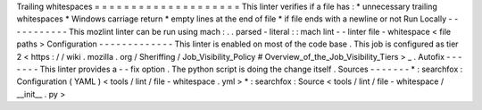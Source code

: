 Trailing
whitespaces
=
=
=
=
=
=
=
=
=
=
=
=
=
=
=
=
=
=
=
=
This
linter
verifies
if
a
file
has
:
*
unnecessary
trailing
whitespaces
*
Windows
carriage
return
*
empty
lines
at
the
end
of
file
*
if
file
ends
with
a
newline
or
not
Run
Locally
-
-
-
-
-
-
-
-
-
-
-
This
mozlint
linter
can
be
run
using
mach
:
.
.
parsed
-
literal
:
:
mach
lint
-
-
linter
file
-
whitespace
<
file
paths
>
Configuration
-
-
-
-
-
-
-
-
-
-
-
-
-
This
linter
is
enabled
on
most
of
the
code
base
.
This
job
is
configured
as
tier
2
<
https
:
/
/
wiki
.
mozilla
.
org
/
Sheriffing
/
Job_Visibility_Policy
#
Overview_of_the_Job_Visibility_Tiers
>
_
.
Autofix
-
-
-
-
-
-
-
This
linter
provides
a
-
-
fix
option
.
The
python
script
is
doing
the
change
itself
.
Sources
-
-
-
-
-
-
-
*
:
searchfox
:
Configuration
(
YAML
)
<
tools
/
lint
/
file
-
whitespace
.
yml
>
*
:
searchfox
:
Source
<
tools
/
lint
/
file
-
whitespace
/
__init__
.
py
>
